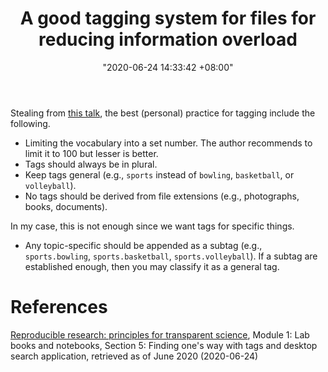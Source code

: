 :PROPERTIES:
:ID:       c15325eb-4506-449c-b8dd-300801f53adc
:END:
#+title: A good tagging system for files for reducing information overload
#+date: "2020-06-24 14:33:42 +08:00"
#+date_modified: "2021-05-07 23:23:40 +08:00"
#+language: en


Stealing from [[https://www.youtube.com/watch?v=rckSVmYCH90][this talk]], the best (personal) practice for tagging include the following.

- Limiting the vocabulary into a set number.
  The author recommends to limit it to 100 but lesser is better.
- Tags should always be in plural.
- Keep tags general (e.g., =sports= instead of =bowling=, =basketball=, or =volleyball=).
- No tags should be derived from file extensions (e.g., photographs, books, documents).

In my case, this is not enough since we want tags for specific things.

- Any topic-specific should be appended as a subtag (e.g., =sports.bowling=, =sports.basketball=, =sports.volleyball=).
  If a subtag are established enough, then you may classify it as a general tag.




* References

[[https://www.fun-mooc.fr/courses/course-v1:inria+41016+self-paced/info][Reproducible research: principles for transparent science]], Module 1: Lab books and notebooks, Section 5: Finding one's way with tags and desktop search application, retrieved as of June 2020 (2020-06-24)
